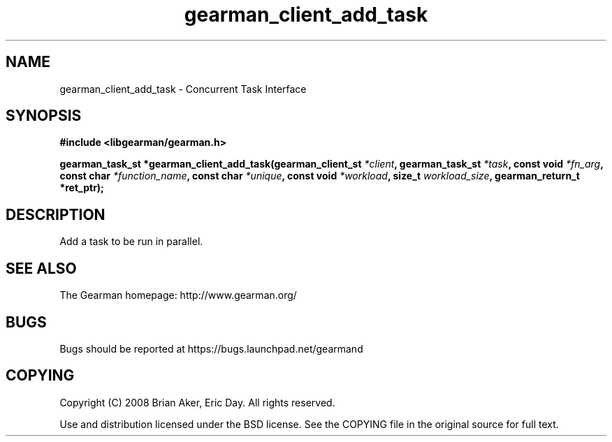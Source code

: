 .TH gearman_client_add_task 3 2009-06-01 "Gearman" "Gearman"
.SH NAME
gearman_client_add_task \- Concurrent Task Interface
.SH SYNOPSIS
.B #include <libgearman/gearman.h>
.sp
.BI "gearman_task_st *gearman_client_add_task(gearman_client_st " *client ", gearman_task_st " *task ", const void " *fn_arg ", const char " *function_name ", const char " *unique ", const void " *workload ", size_t " workload_size ", gearman_return_t *ret_ptr);"
.SH DESCRIPTION
Add a task to be run in parallel.
.SH "SEE ALSO"
The Gearman homepage: http://www.gearman.org/
.SH BUGS
Bugs should be reported at https://bugs.launchpad.net/gearmand
.SH COPYING
Copyright (C) 2008 Brian Aker, Eric Day. All rights reserved.

Use and distribution licensed under the BSD license. See the COPYING file in the original source for full text.
